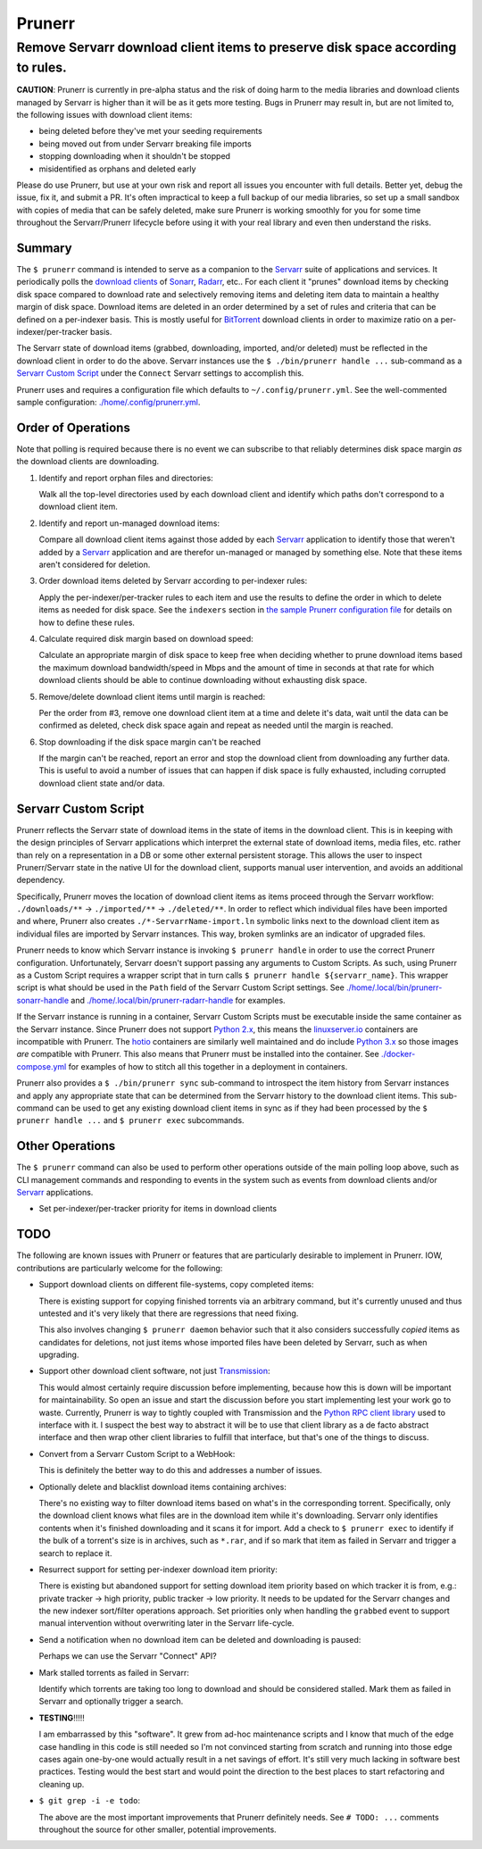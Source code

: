 #######
Prunerr
#######
Remove Servarr download client items to preserve disk space according to rules.
*******************************************************************************

**CAUTION**: Prunerr is currently in pre-alpha status and the risk of doing harm to the
media libraries and download clients managed by Servarr is higher than it will be as it
gets more testing.  Bugs in Prunerr may result in, but are not limited to, the following
issues with download client items:

- being deleted before they've met your seeding requirements
- being moved out from under Servarr breaking file imports
- stopping downloading when it shouldn't be stopped
- misidentified as orphans and deleted early

Please do use Prunerr, but use at your own risk and report all issues you encounter with
full details.  Better yet, debug the issue, fix it, and submit a PR.  It's often
impractical to keep a full backup of our media libraries, so set up a small sandbox with
copies of media that can be safely deleted, make sure Prunerr is working smoothly for
you for some time throughout the Servarr/Prunerr lifecycle before using it with your
real library and even then understand the risks.


*******
Summary
*******

The ``$ prunerr`` command is intended to serve as a companion to the `Servarr`_ suite of
applications and services.  It periodically polls the `download clients`_ of `Sonarr`_,
`Radarr`_, etc..  For each client it "prunes" download items by checking disk space
compared to download rate and selectively removing items and deleting item data to
maintain a healthy margin of disk space.  Download items are deleted in an order
determined by a set of rules and criteria that can be defined on a per-indexer basis.
This is mostly useful for `BitTorrent`_ download clients in order to maximize ratio on a
per-indexer/per-tracker basis.

The Servarr state of download items (grabbed, downloading, imported, and/or deleted)
must be reflected in the download client in order to do the above.  Servarr instances
use the ``$ ./bin/prunerr handle ...`` sub-command as a `Servarr Custom Script`_ under
the ``Connect`` Servarr settings to accomplish this.

Prunerr uses and requires a configuration file which defaults to
``~/.config/prunerr.yml``.  See the well-commented sample configuration:
`<./home/.config/prunerr.yml>`_.


*******************
Order of Operations
*******************

Note that polling is required because there is no event we can subscribe to that
reliably determines disk space margin *as* the download clients are downloading.

#. Identify and report orphan files and directories:

   Walk all the top-level directories used by each download client and identify which
   paths don't correspond to a download client item.

#. Identify and report un-managed download items:

   Compare all download client items against those added by each `Servarr`_ application
   to identify those that weren't added by a `Servarr`_ application and are therefor
   un-managed or managed by something else.  Note that these items aren't considered for
   deletion.

#. Order download items deleted by Servarr according to per-indexer rules:

   Apply the per-indexer/per-tracker rules to each item and use the results to define the
   order in which to delete items as needed for disk space.  See the ``indexers``
   section in `the sample Prunerr configuration file <./home/.config/prunerr.yml>`_ for
   details on how to define these rules.

#. Calculate required disk margin based on download speed:

   Calculate an appropriate margin of disk space to keep free when deciding whether to
   prune download items based the maximum download bandwidth/speed in Mbps and the
   amount of time in seconds at that rate for which download clients should be able to
   continue downloading without exhausting disk space.

#. Remove/delete download client items until margin is reached:

   Per the order from #3, remove one download client item at a time and delete it's
   data, wait until the data can be confirmed as deleted, check disk space again and
   repeat as needed until the margin is reached.

#. Stop downloading if the disk space margin can't be reached

   If the margin can't be reached, report an error and stop the download client from
   downloading any further data.  This is useful to avoid a number of issues that can
   happen if disk space is fully exhausted, including corrupted download client state
   and/or data.


*********************
Servarr Custom Script
*********************

Prunerr reflects the Servarr state of download items in the state of items in the
download client.  This is in keeping with the design principles of Servarr applications
which interpret the external state of download items, media files, etc. rather than rely
on a representation in a DB or some other external persistent storage.  This allows the
user to inspect Prunerr/Servarr state in the native UI for the download client, supports
manual user intervention, and avoids an additional dependency.

Specifically, Prunerr moves the location of download client items as items proceed
through the Servarr workflow: ``./downloads/**`` -> ``./imported/**`` ->
``./deleted/**``.  In order to reflect which individual files have been imported and
where, Prunerr also creates ``./*-ServarrName-import.ln`` symbolic links next to the
download client item as individual files are imported by Servarr instances.  This way,
broken symlinks are an indicator of upgraded files.

Prunerr needs to know which Servarr instance is invoking ``$ prunerr handle`` in order
to use the correct Prunerr configuration.  Unfortunately, Servarr doesn't support
passing any arguments to Custom Scripts.  As such, using Prunerr as a Custom Script
requires a wrapper script that in turn calls ``$ prunerr handle ${servarr_name}``.  This
wrapper script is what should be used in the ``Path`` field of the Servarr Custom Script
settings. See `<./home/.local/bin/prunerr-sonarr-handle>`_ and
`<./home/.local/bin/prunerr-radarr-handle>`_ for examples.

If the Servarr instance is running in a container, Servarr Custom Scripts must be
executable inside the same container as the Servarr instance.  Since Prunerr does not
support `Python 2.x`_, this means the `linuxserver.io`_ containers are incompatible with
Prunerr.  The `hotio`_ containers are similarly well maintained and do include `Python
3.x`_ so those images *are* compatible with Prunerr.  This also means that Prunerr must
be installed into the container.  See `<./docker-compose.yml>`_ for examples of how to
stitch all this together in a deployment in containers.

Prunerr also provides a ``$ ./bin/prunerr sync`` sub-command to introspect the item
history from Servarr instances and apply any appropriate state that can be determined
from the Servarr history to the download client items.  This sub-command can be used to
get any existing download client items in sync as if they had been processed by the
``$ prunerr handle ...`` and ``$ prunerr exec`` subcommands.


****************
Other Operations
****************

The ``$ prunerr`` command can also be used to perform other operations outside of the
main polling loop above, such as CLI management commands and responding to events in the
system such as events from download clients and/or `Servarr`_ applications.

- Set per-indexer/per-tracker priority for items in download clients


****
TODO
****

The following are known issues with Prunerr or features that are particularly desirable
to implement in Prunerr.  IOW, contributions are particularly welcome for the following:

- Support download clients on different file-systems, copy completed items:

  There is existing support for copying finished torrents via an arbitrary command, but
  it's currently unused and thus untested and it's very likely that there are
  regressions that need fixing.

  This also involves changing ``$ prunerr daemon`` behavior such that it also considers
  successfully *copied* items as candidates for deletions, not just items whose imported
  files have been deleted by Servarr, such as when upgrading.

- Support other download client software, not just `Transmission`_:

  This would almost certainly require discussion before implementing, because how this
  is down will be important for maintainability.  So open an issue and start the
  discussion before you start implementing lest your work go to waste.  Currently,
  Prunerr is way to tightly coupled with Transmission and the `Python RPC client
  library`_ used to interface with it.  I suspect the best way to abstract it will be to
  use that client library as a de facto abstract interface and then wrap other client
  libraries to fulfill that interface, but that's one of the things to discuss.

- Convert from a Servarr Custom Script to a WebHook:

  This is definitely the better way to do this and addresses a number of issues.

- Optionally delete and blacklist download items containing archives:

  There's no existing way to filter download items based on what's in the corresponding
  torrent.  Specifically, only the download client knows what files are in the download
  item while it's downloading.  Servarr only identifies contents when it's finished
  downloading and it scans it for import.  Add a check to ``$ prunerr exec`` to identify
  if the bulk of a torrent's size is in archives, such as ``*.rar``, and if so mark that
  item as failed in Servarr and trigger a search to replace it.

- Resurrect support for setting per-indexer download item priority:

  There is existing but abandoned support for setting download item priority based on
  which tracker it is from, e.g.: private tracker -> high priority, public tracker ->
  low priority.  It needs to be updated for the Servarr changes and the new indexer
  sort/filter operations approach.  Set priorities only when handling the ``grabbed``
  event to support manual intervention without overwriting later in the Servarr
  life-cycle.

- Send a notification when no download item can be deleted and downloading is paused:

  Perhaps we can use the Servarr "Connect" API?

- Mark stalled torrents as failed in Servarr:

  Identify which torrents are taking too long to download and should be considered
  stalled.  Mark them as failed in Servarr and optionally trigger a search.

- **TESTING**!!!!!

  I am embarrassed by this "software".  It grew from ad-hoc maintenance scripts and I
  know that much of the edge case handling in this code is still needed so I'm not
  convinced starting from scratch and running into those edge cases again one-by-one
  would actually result in a net savings of effort.  It's still very much lacking in
  software best practices.  Testing would the best start and would point the direction
  to the best places to start refactoring and cleaning up.

- ``$ git grep -i -e todo``:

  The above are the most important improvements that Prunerr definitely needs.  See ``#
  TODO: ...`` comments throughout the source for other smaller, potential improvements.


.. _`Python 3.x`: https://docs.python.org/3/
.. _`Python 2.x`: https://www.python.org/doc/sunset-python-2/

.. _`BitTorrent`: https://en.wikipedia.org/wiki/BitTorrent
.. _`Transmission`: https://transmissionbt.com/
.. _`Python RPC client library`: https://transmission-rpc.readthedocs.io/en/v3.2.6/

.. _`Servarr`: https://wiki.servarr.com
.. _`Radarr`: https://wiki.servarr.com/en/radarr
.. _`Sonarr`: https://wiki.servarr.com/en/sonarr
.. _`download clients`: https://wiki.servarr.com/radarr/settings#download-clients

.. _`linuxserver.io`: https://docs.linuxserver.io/images/docker-radarr
.. _`hotio`: https://hotio.dev/containers/radarr/
